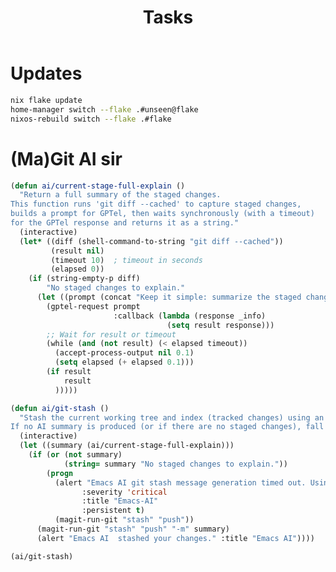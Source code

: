 #+title: Tasks


* Updates
#+Name: Update system
#+begin_src sh :async :results output file :file /tmp/update-output.txt :dir /sudo::/home/unseen/.dotfiles
nix flake update
home-manager switch --flake .#unseen@flake
nixos-rebuild switch --flake .#flake
#+end_src


* (Ma)Git AI sir
#+Name: ai/git-stash
#+begin_src emacs-lisp
(defun ai/current-stage-full-explain ()
  "Return a full summary of the staged changes.
This function runs 'git diff --cached' to capture staged changes,
builds a prompt for GPTel, then waits synchronously (with a timeout)
for the GPTel response and returns it as a string."
  (interactive)
  (let* ((diff (shell-command-to-string "git diff --cached"))
         (result nil)
         (timeout 10)  ; timeout in seconds
         (elapsed 0))
    (if (string-empty-p diff)
        "No staged changes to explain."
      (let ((prompt (concat "Keep it simple: summarize the staged changes for a git stash keep it under 50 chars. If there is NO staged changes say No staged changes to explain.\n\n" diff)))
        (gptel-request prompt
                       :callback (lambda (response _info)
                                   (setq result response)))
        ;; Wait for result or timeout
        (while (and (not result) (< elapsed timeout))
          (accept-process-output nil 0.1)
          (setq elapsed (+ elapsed 0.1)))
        (if result
            result
          )))))

(defun ai/git-stash ()
  "Stash the current working tree and index (tracked changes) using an AI-generated message.
If no AI summary is produced (or if there are no staged changes), fall back to the default stash behavior."
  (interactive)
  (let ((summary (ai/current-stage-full-explain)))
    (if (or (not summary)
            (string= summary "No staged changes to explain."))
        (progn
          (alert "Emacs AI git stash message generation timed out. Using regular stash."
                :severity 'critical
                :title "Emacs-AI"
                :persistent t)
          (magit-run-git "stash" "push"))
      (magit-run-git "stash" "push" "-m" summary)
      (alert "Emacs AI  stashed your changes." :title "Emacs AI"))))

(ai/git-stash)
#+end_src

#+RESULTS:
: ai/stash-worktree-index
